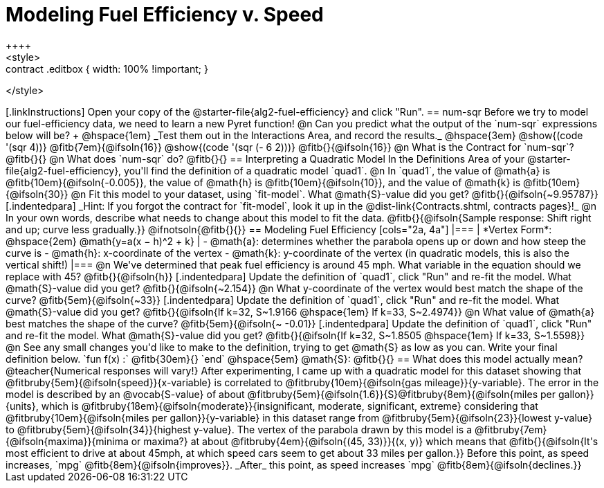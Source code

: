 = Modeling Fuel Efficiency v. Speed
++++
<style>
.studentAnswerMedium { min-width: 10em !important; }
.contract .editbox { width: 100% !important; }
</style>
++++

[.linkInstructions]
Open your copy of the @starter-file{alg2-fuel-efficiency} and click "Run". 

== num-sqr

Before we try to model our fuel-efficiency data, we need to learn a new Pyret function! 

@n Can you predict what the output of the `num-sqr` expressions below will be? +
@hspace{1em} _Test them out in the Interactions Area, and record the results._ @hspace{3em} @show{(code '(sqr 4))} @fitb{7em}{@ifsoln{16}} @show{(code '(sqr (- 6 2)))} @fitb{}{@ifsoln{16}}

@n What is the Contract for `num-sqr`? @fitb{}{}

@n What does `num-sqr` do? @fitb{}{}

== Interpreting a Quadratic Model

In the Definitions Area of your @starter-file{alg2-fuel-efficiency}, you'll find the definition of a quadratic model `quad1`.

@n In `quad1`, the value of @math{a} is @fitb{10em}{@ifsoln{-0.005}}, the value of @math{h} is @fitb{10em}{@ifsoln{10}}, and the value of @math{k} is @fitb{10em}{@ifsoln{30}}

@n Fit this model to your dataset, using `fit-model`. What @math{S}-value did you get? @fitb{}{@ifsoln{~9.95787}}

[.indentedpara]
_Hint: If you forgot the contract for `fit-model`, look it up in the @dist-link{Contracts.shtml, contracts pages}!_

@n In your own words, describe what needs to change about this model to fit the data. @fitb{}{@ifsoln{Sample response: Shift right and up; curve less gradually.}} 

@ifnotsoln{@fitb{}{}}

== Modeling Fuel Efficiency

[cols="2a, 4a"]
|===
| *Vertex Form*: @hspace{2em} @math{y=a(x − h)^2 + k}
|
- @math{a}: determines whether the parabola opens up or down and how steep the curve is
- @math{h}: x-coordinate of the vertex
- @math{k}: y-coordinate of the vertex (in quadratic models, this is also the vertical shift!)
|===

@n We've determined that peak fuel efficiency is around 45 mph. What variable in the equation should we replace with 45? @fitb{}{@ifsoln{h}}

[.indentedpara]
Update the definition of `quad1`, click "Run" and re-fit the model. What @math{S}-value did you get? @fitb{}{@ifsoln{~2.154}}

@n What y-coordinate of the vertex would best match the shape of the curve? @fitb{5em}{@ifsoln{~33}} 

[.indentedpara]
Update the definition of `quad1`, click "Run" and re-fit the model. What @math{S}-value did you get? @fitb{}{@ifsoln{If k=32, S~1.9166 @hspace{1em} If k=33, S~2.4974}}

@n What value of @math{a} best matches the shape of the curve? @fitb{5em}{@ifsoln{~ -0.01}} 
[.indentedpara]
Update the definition of `quad1`, click "Run" and re-fit the model. What @math{S}-value did you get? @fitb{}{@ifsoln{If k=32, S~1.8505 @hspace{1em} If k=33, S~1.5598}}

@n See any small changes you'd like to make to the definition, trying to get @math{S} as low as you can. Write your final definition below.

`fun f(x) :` @fitb{30em}{} `end` @hspace{5em} @math{S}: @fitb{}{}

 
== What does this model actually mean?

@teacher{Numerical responses will vary!} 
After experimenting, I came up with a quadratic model for this dataset showing that @fitbruby{5em}{@ifsoln{speed}}{x-variable} is correlated to @fitbruby{10em}{@ifsoln{gas mileage}}{y-variable}. The error in the model is described by an @vocab{S-value} of about @fitbruby{5em}{@ifsoln{1.6}}{S}@fitbruby{8em}{@ifsoln{miles per gallon}}{units}, which is @fitbruby{18em}{@ifsoln{moderate}}{insignificant, moderate, significant, extreme} considering that @fitbruby{10em}{@ifsoln{miles per gallon}}{y-variable} in this dataset range from @fitbruby{5em}{@ifsoln{23}}{lowest y-value} to @fitbruby{5em}{@ifsoln{34}}{highest y-value}. The vertex of the parabola drawn by this model is a @fitbruby{7em}{@ifsoln{maxima}}{minima or maxima?} at about @fitbruby{4em}{@ifsoln{(45, 33)}}{(x, y)} which means that @fitb{}{@ifsoln{It's most efficient to drive at about 45mph, at which speed cars seem to get about 33 miles per gallon.}}

Before this point, as speed increases, `mpg` @fitb{8em}{@ifsoln{improves}}. _After_ this point, as speed increases `mpg` @fitb{8em}{@ifsoln{declines.}}
